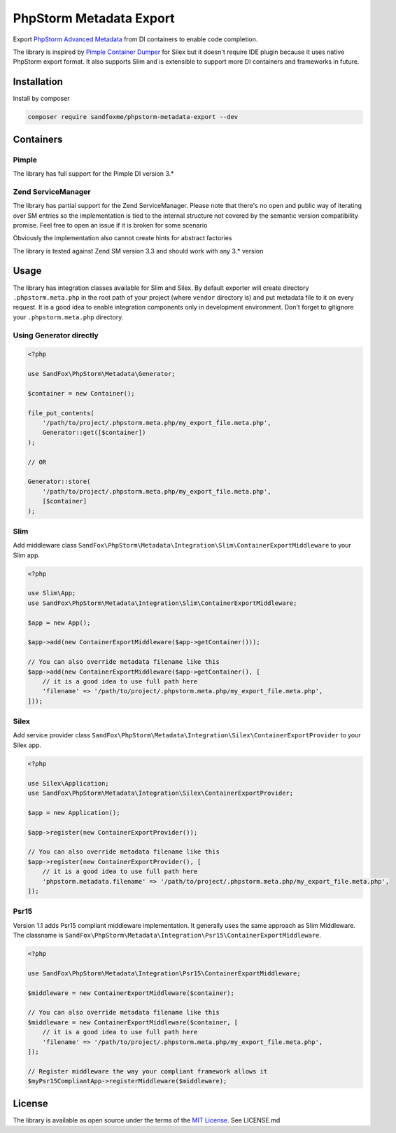 PhpStorm Metadata Export
########################

|Packagist| |GitHub| |Gitlab| |Bitbucket|

Export `PhpStorm Advanced Metadata`_ from DI containers to enable code completion.

The library is inspired by `Pimple Container Dumper`_ for Silex
but it doesn't require IDE plugin because it uses native PhpStorm export format.
It also supports Slim and is extensible to support more DI containers and frameworks in future.

Installation
============

Install by composer

.. code-block:: bash

    composer require sandfoxme/phpstorm-metadata-export --dev

Containers
==========

Pimple
------

The library has full support for the Pimple DI version 3.*

Zend ServiceManager
-------------------

The library has partial support for the Zend ServiceManager. Please note that there's no open and public way
of iterating over SM entries so the implementation is tied to the internal structure not covered by
the semantic version compatibility promise. Feel free to open an issue if it is broken for some scenario

Obviously the implementation also cannot create hints for abstract factories

The library is tested against Zend SM version 3.3 and should work with any 3.* version

Usage
=====

The library has integration classes available for Slim and Silex.
By default exporter will create directory ``.phpstorm.meta.php`` in the root path of your project
(where ``vendor`` directory is) and put metadata file to it on every request.
It is a good idea to enable integration components only in development environment.
Don't forget to gitignore your ``.phpstorm.meta.php`` directory.

Using Generator directly
------------------------

.. code-block:: php

    <?php

    use SandFox\PhpStorm\Metadata\Generator;

    $container = new Container();

    file_put_contents(
        '/path/to/project/.phpstorm.meta.php/my_export_file.meta.php',
        Generator::get([$container])
    );

    // OR

    Generator::store(
        '/path/to/project/.phpstorm.meta.php/my_export_file.meta.php',
        [$container]
    );

Slim
----

Add middleware class ``SandFox\PhpStorm\Metadata\Integration\Slim\ContainerExportMiddleware`` to your Slim app.

.. code-block:: php

    <?php

    use Slim\App;
    use SandFox\PhpStorm\Metadata\Integration\Slim\ContainerExportMiddleware;

    $app = new App();

    $app->add(new ContainerExportMiddleware($app->getContainer()));

    // You can also override metadata filename like this
    $app->add(new ContainerExportMiddleware($app->getContainer(), [
        // it is a good idea to use full path here
        'filename' => '/path/to/project/.phpstorm.meta.php/my_export_file.meta.php',
    ]));

Silex
-----

Add service provider class ``SandFox\PhpStorm\Metadata\Integration\Silex\ContainerExportProvider`` to your Silex app.

.. code-block:: php

    <?php

    use Silex\Application;
    use SandFox\PhpStorm\Metadata\Integration\Silex\ContainerExportProvider;

    $app = new Application();

    $app->register(new ContainerExportProvider());

    // You can also override metadata filename like this
    $app->register(new ContainerExportProvider(), [
        // it is a good idea to use full path here
        'phpstorm.metadata.filename' => '/path/to/project/.phpstorm.meta.php/my_export_file.meta.php',
    ]);

Psr15
-----

Version 1.1 adds Psr15 compliant middleware implementation. It generally uses the same approach as Slim Middleware.
The classname is ``SandFox\PhpStorm\Metadata\Integration\Psr15\ContainerExportMiddleware``.

.. code-block:: php

    <?php

    use SandFox\PhpStorm\Metadata\Integration\Psr15\ContainerExportMiddleware;

    $middleware = new ContainerExportMiddleware($container);

    // You can also override metadata filename like this
    $middleware = new ContainerExportMiddleware($container, [
        // it is a good idea to use full path here
        'filename' => '/path/to/project/.phpstorm.meta.php/my_export_file.meta.php',
    ]);

    // Register middleware the way your compliant framework allows it
    $myPsr15CompliantApp->registerMiddleware($middleware);

License
=======

The library is available as open source under the terms of the `MIT License`_.
See LICENSE.md

.. _PhpStorm Advanced Metadata: https://confluence.jetbrains.com/display/PhpStorm/PhpStorm+Advanced+Metadata
.. _Pimple Container Dumper:    https://github.com/Sorien/silex-pimple-dumper
.. _MIT License:                https://opensource.org/licenses/MIT

.. |Packagist|  image:: https://img.shields.io/packagist/v/sandfoxme/phpstorm-metadata-export.svg
   :target: https://packagist.org/packages/sandfoxme/phpstorm-metadata-export
.. |GitHub|     image:: https://img.shields.io/badge/GitHub-phpstorm--metadata--export-informational.svg?logo=github
   :target: https://github.com/sandfoxme/phpstorm-metadata-export
.. |Gitlab|     image:: https://img.shields.io/badge/Gitlab-phpstorm--metadata--export-informational.svg?logo=gitlab
   :target: https://gitlab.com/sandfox/phpstorm-metadata-export
.. |Bitbucket|  image:: https://img.shields.io/badge/Bitbucket-phpstorm--metadata--export-informational.svg?logo=bitbucket
   :target: https://bitbucket.org/sandfox/phpstorm-metadata-export

